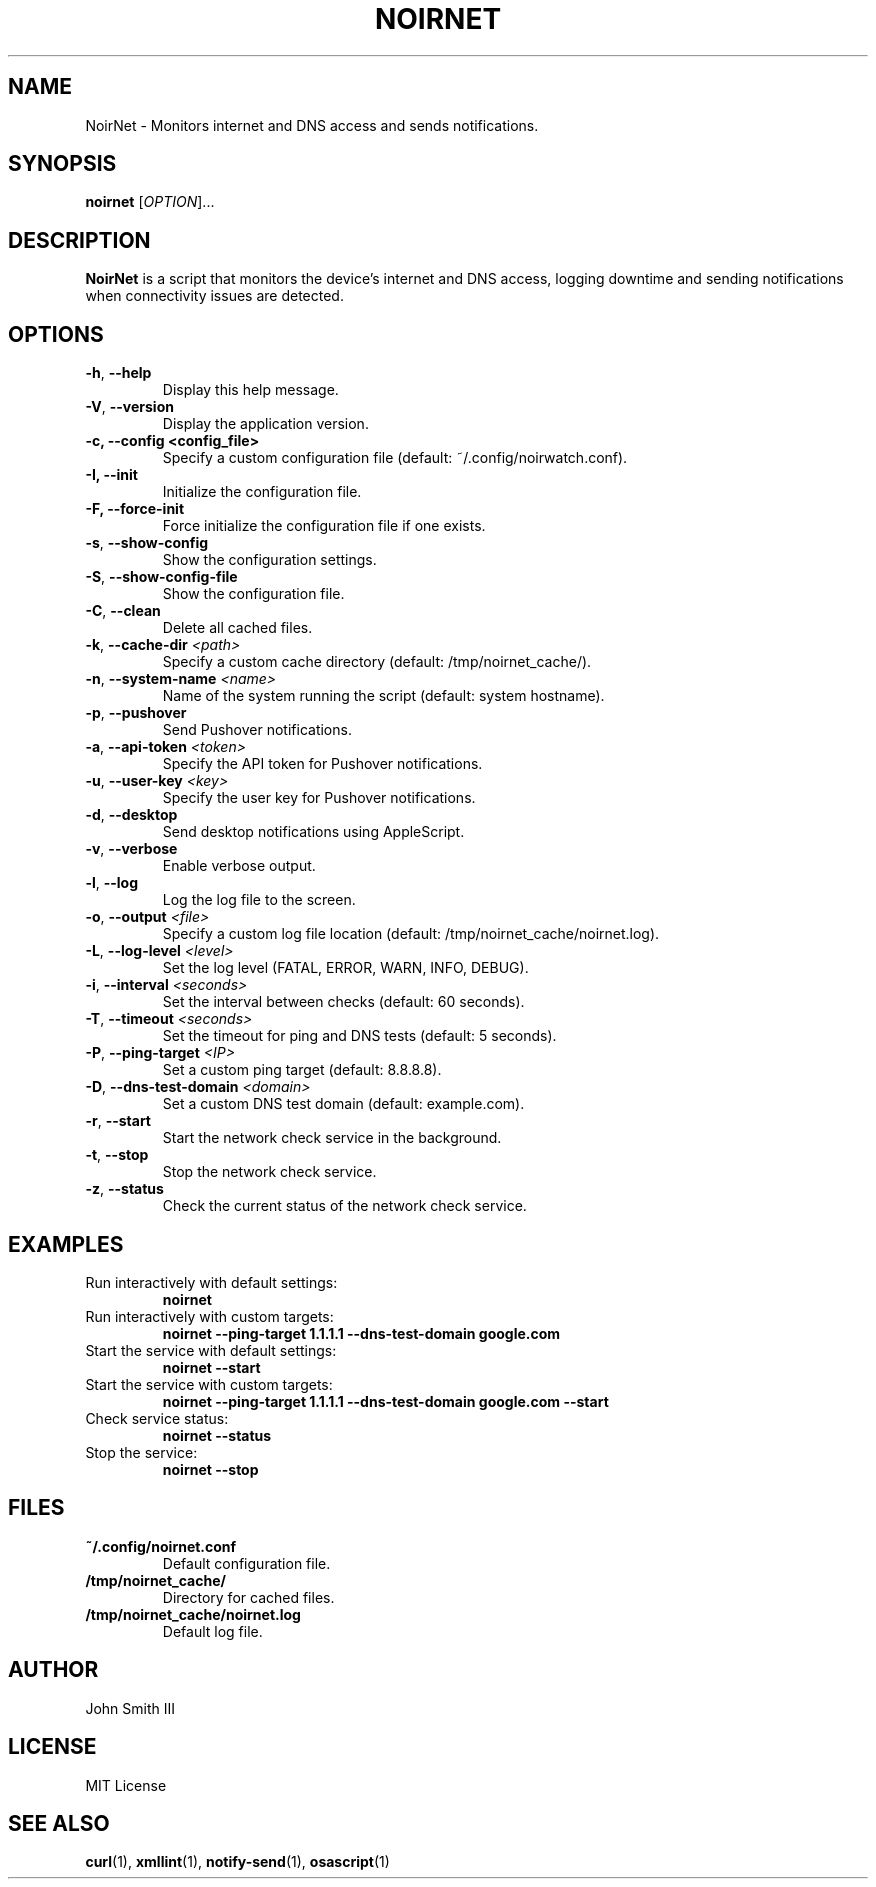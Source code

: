 .TH NOIRNET 1 "November 26, 2024" "Version 1.2.1" "User Commands"
.SH NAME
NoirNet \- Monitors internet and DNS access and sends notifications.

.SH SYNOPSIS
.B noirnet
[\fIOPTION\fR]...

.SH DESCRIPTION
.B NoirNet
is a script that monitors the device's internet and DNS access, logging downtime and sending notifications when connectivity issues are detected.

.SH OPTIONS
.TP
\fB\-h\fR, \fB\-\-help\fR
Display this help message.
.TP
\fB\-V\fR, \fB\-\-version\fR
Display the application version.
.TP
.B \-c, \--config <config_file>
Specify a custom configuration file (default: ~/.config/noirwatch.conf).
.TP
.B \-I, \--init
Initialize the configuration file.
.TP
.B \-F, \--force-init
Force initialize the configuration file if one exists.
.TP
\fB\-s\fR, \fB\-\-show\-config\fR
Show the configuration settings.
.TP
\fB\-S\fR, \fB\-\-show\-config\-file\fR
Show the configuration file.
.TP
\fB\-C\fR, \fB\-\-clean\fR
Delete all cached files.
.TP
\fB\-k\fR, \fB\-\-cache\-dir\fR \fI<path>\fR
Specify a custom cache directory (default: /tmp/noirnet_cache/).
.TP
\fB\-n\fR, \fB\-\-system\-name\fR \fI<name>\fR
Name of the system running the script (default: system hostname).
.TP
\fB\-p\fR, \fB\-\-pushover\fR
Send Pushover notifications.
.TP
\fB\-a\fR, \fB\-\-api\-token\fR \fI<token>\fR
Specify the API token for Pushover notifications.
.TP
\fB\-u\fR, \fB\-\-user\-key\fR \fI<key>\fR
Specify the user key for Pushover notifications.
.TP
\fB\-d\fR, \fB\-\-desktop\fR
Send desktop notifications using AppleScript.
.TP
\fB\-v\fR, \fB\-\-verbose\fR
Enable verbose output.
.TP
\fB\-l\fR, \fB\-\-log\fR
Log the log file to the screen.
.TP
\fB\-o\fR, \fB\-\-output\fR \fI<file>\fR
Specify a custom log file location (default: /tmp/noirnet_cache/noirnet.log).
.TP
\fB\-L\fR, \fB\-\-log\-level\fR \fI<level>\fR
Set the log level (FATAL, ERROR, WARN, INFO, DEBUG).
.TP
\fB\-i\fR, \fB\-\-interval\fR \fI<seconds>\fR
Set the interval between checks (default: 60 seconds).
.TP
\fB\-T\fR, \fB\-\-timeout\fR \fI<seconds>\fR
Set the timeout for ping and DNS tests (default: 5 seconds).
.TP
\fB\-P\fR, \fB\-\-ping\-target\fR \fI<IP>\fR
Set a custom ping target (default: 8.8.8.8).
.TP
\fB\-D\fR, \fB\-\-dns\-test\-domain\fR \fI<domain>\fR
Set a custom DNS test domain (default: example.com).
.TP
\fB\-r\fR, \fB\-\-start\fR
Start the network check service in the background.
.TP
\fB\-t\fR, \fB\-\-stop\fR
Stop the network check service.
.TP
\fB\-z\fR, \fB\-\-status\fR
Check the current status of the network check service.

.SH EXAMPLES
.TP
Run interactively with default settings:
.B noirnet
.TP
Run interactively with custom targets:
.B noirnet \-\-ping\-target 1.1.1.1 \-\-dns\-test\-domain google.com
.TP
Start the service with default settings:
.B noirnet \-\-start
.TP
Start the service with custom targets:
.B noirnet \-\-ping\-target 1.1.1.1 \-\-dns\-test\-domain google.com \-\-start
.TP
Check service status:
.B noirnet \-\-status
.TP
Stop the service:
.B noirnet \-\-stop

.SH FILES
.TP
.B ~/.config/noirnet.conf
Default configuration file.
.TP
.B /tmp/noirnet_cache/
Directory for cached files.
.TP
.B /tmp/noirnet_cache/noirnet.log
Default log file.

.SH AUTHOR
John Smith III

.SH LICENSE
MIT License

.SH SEE ALSO
.BR curl (1),
.BR xmllint (1),
.BR notify-send (1),
.BR osascript (1)